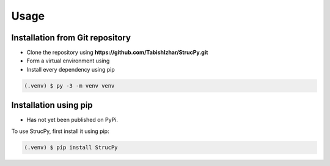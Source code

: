 Usage
=====

Installation from Git repository
-------------------------------

* Clone the repository using **https://github.com/TabishIzhar/StrucPy.git**

* Form a virtual environment using 
* Install every dependency using pip

.. code-block:: console

   (.venv) $ py -3 -m venv venv








Installation using pip
-------------------------------

* Has not yet been published on PyPi.

To use StrucPy, first install it using pip:

.. code-block:: console

   (.venv) $ pip install StrucPy


